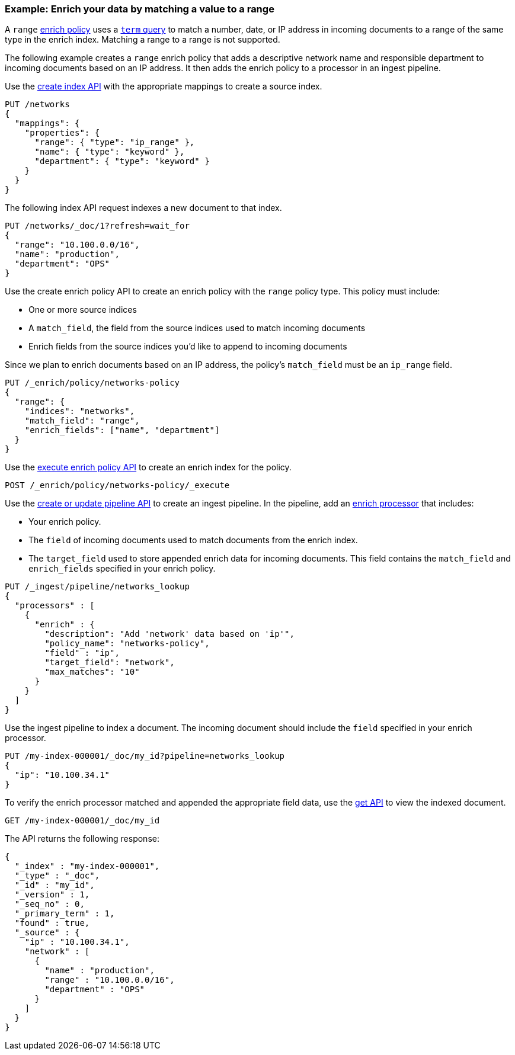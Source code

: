 [role="xpack"]
[testenv="basic"]
[[range-enrich-policy-type]]
=== Example: Enrich your data by matching a value to a range

A `range` <<enrich-policy,enrich policy>> uses a <<query-dsl-term-query,`term`
query>> to match a number, date, or IP address in incoming documents to a range
of the same type in the enrich index. Matching a range to a range is not
supported.

The following example creates a `range` enrich policy that adds a descriptive network name and
responsible department to incoming documents based on an IP address. It then
adds the enrich policy to a processor in an ingest pipeline.

Use the <<indices-create-index, create index API>> with the appropriate mappings to create a source index.

[source,console]
----
PUT /networks
{
  "mappings": {
    "properties": {
      "range": { "type": "ip_range" },
      "name": { "type": "keyword" },
      "department": { "type": "keyword" }
    }
  }
}
----

The following index API request indexes a new document to that index.

[source,console]
----
PUT /networks/_doc/1?refresh=wait_for
{
  "range": "10.100.0.0/16",
  "name": "production",
  "department": "OPS"
}
----
// TEST[continued]

Use the create enrich policy API to create an enrich policy with the
`range` policy type. This policy must include:

* One or more source indices
* A `match_field`,
the field from the source indices used to match incoming documents
* Enrich fields from the source indices you'd like to append to incoming
documents

Since we plan to enrich documents based on an IP address, the policy's
`match_field` must be an `ip_range` field.

[source,console]
----
PUT /_enrich/policy/networks-policy
{
  "range": {
    "indices": "networks",
    "match_field": "range",
    "enrich_fields": ["name", "department"]
  }
}
----
// TEST[continued]

Use the <<execute-enrich-policy-api,execute enrich policy API>> to create an
enrich index for the policy.

[source,console]
----
POST /_enrich/policy/networks-policy/_execute
----
// TEST[continued]


Use the <<put-pipeline-api,create or update pipeline API>> to create an ingest
pipeline. In the pipeline, add an <<enrich-processor,enrich processor>> that
includes:

* Your enrich policy.
* The `field` of incoming documents used to match documents
from the enrich index.
* The `target_field` used to store appended enrich data for incoming documents.
This field contains the `match_field` and `enrich_fields` specified in your
enrich policy.

[source,console]
----
PUT /_ingest/pipeline/networks_lookup
{
  "processors" : [
    {
      "enrich" : {
        "description": "Add 'network' data based on 'ip'",
        "policy_name": "networks-policy",
        "field" : "ip",
        "target_field": "network",
        "max_matches": "10"
      }
    }
  ]
}
----
// TEST[continued]

Use the ingest pipeline to index a document. The incoming document should
include the `field` specified in your enrich processor.

[source,console]
----
PUT /my-index-000001/_doc/my_id?pipeline=networks_lookup
{
  "ip": "10.100.34.1"
}
----
// TEST[continued]

To verify the enrich processor matched and appended the appropriate field data,
use the <<docs-get,get API>> to view the indexed document.

[source,console]
----
GET /my-index-000001/_doc/my_id
----
// TEST[continued]

The API returns the following response:

[source,console-result]
----
{
  "_index" : "my-index-000001",
  "_type" : "_doc",
  "_id" : "my_id",
  "_version" : 1,
  "_seq_no" : 0,
  "_primary_term" : 1,
  "found" : true,
  "_source" : {
    "ip" : "10.100.34.1",
    "network" : [
      {
        "name" : "production",
        "range" : "10.100.0.0/16",
        "department" : "OPS"
      }
    ]
  }
}
----
// TESTRESPONSE[s/"_seq_no": \d+/"_seq_no" : $body._seq_no/ s/"_primary_term":1/"_primary_term" : $body._primary_term/]

////
[source,console]
--------------------------------------------------
DELETE /_ingest/pipeline/networks_lookup
DELETE /_enrich/policy/networks-policy
DELETE /networks
DELETE /my-index-000001
--------------------------------------------------
// TEST[continued]
////
